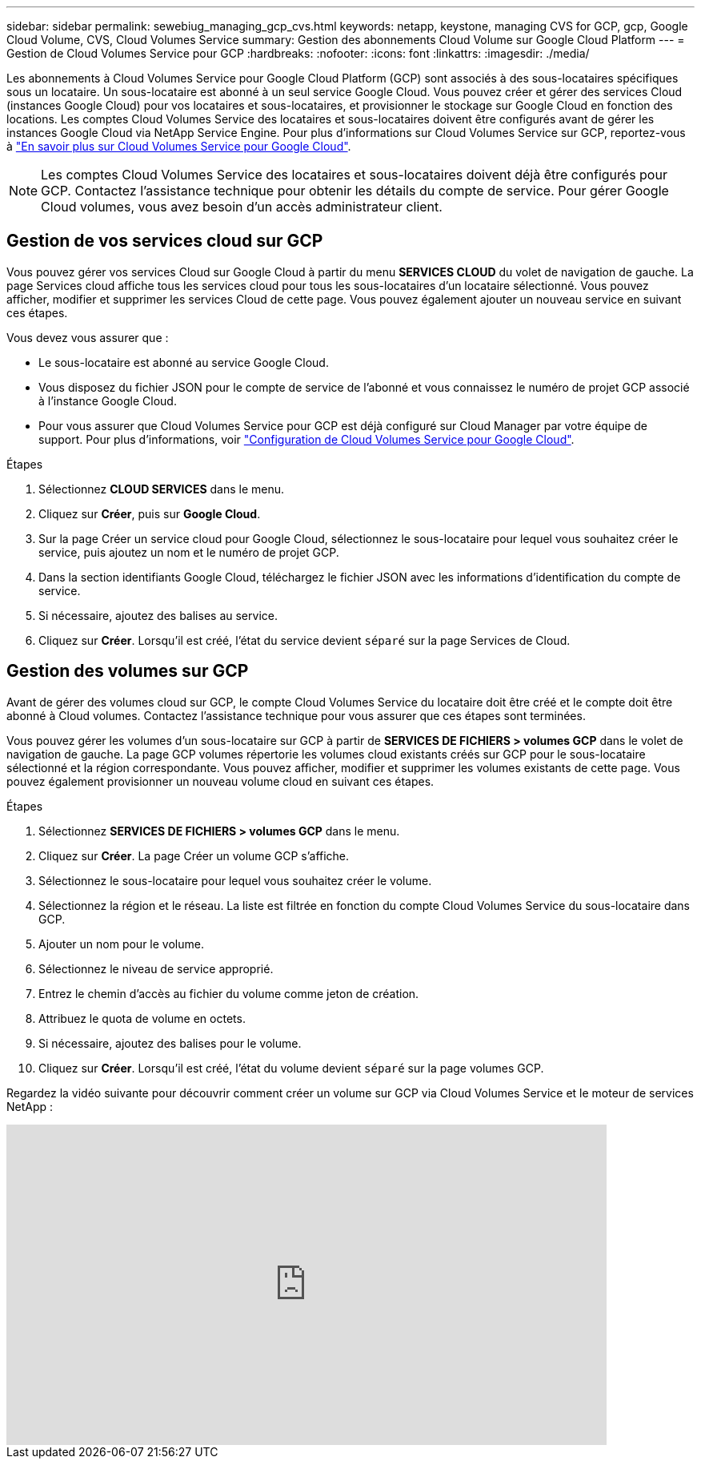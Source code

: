 ---
sidebar: sidebar 
permalink: sewebiug_managing_gcp_cvs.html 
keywords: netapp, keystone, managing CVS for GCP, gcp, Google Cloud Volume, CVS, Cloud Volumes Service 
summary: Gestion des abonnements Cloud Volume sur Google Cloud Platform 
---
= Gestion de Cloud Volumes Service pour GCP
:hardbreaks:
:nofooter: 
:icons: font
:linkattrs: 
:imagesdir: ./media/


[role="lead"]
Les abonnements à Cloud Volumes Service pour Google Cloud Platform (GCP) sont associés à des sous-locataires spécifiques sous un locataire. Un sous-locataire est abonné à un seul service Google Cloud. Vous pouvez créer et gérer des services Cloud (instances Google Cloud) pour vos locataires et sous-locataires, et provisionner le stockage sur Google Cloud en fonction des locations. Les comptes Cloud Volumes Service des locataires et sous-locataires doivent être configurés avant de gérer les instances Google Cloud via NetApp Service Engine. Pour plus d'informations sur Cloud Volumes Service sur GCP, reportez-vous à https://docs.netapp.com/us-en/occm/concept_cvs_gcp.html["En savoir plus sur Cloud Volumes Service pour Google Cloud"].


NOTE: Les comptes Cloud Volumes Service des locataires et sous-locataires doivent déjà être configurés pour GCP. Contactez l'assistance technique pour obtenir les détails du compte de service. Pour gérer Google Cloud volumes, vous avez besoin d'un accès administrateur client.



== Gestion de vos services cloud sur GCP

Vous pouvez gérer vos services Cloud sur Google Cloud à partir du menu *SERVICES CLOUD* du volet de navigation de gauche. La page Services cloud affiche tous les services cloud pour tous les sous-locataires d'un locataire sélectionné. Vous pouvez afficher, modifier et supprimer les services Cloud de cette page. Vous pouvez également ajouter un nouveau service en suivant ces étapes.

Vous devez vous assurer que :

* Le sous-locataire est abonné au service Google Cloud.
* Vous disposez du fichier JSON pour le compte de service de l'abonné et vous connaissez le numéro de projet GCP associé à l'instance Google Cloud.
* Pour vous assurer que Cloud Volumes Service pour GCP est déjà configuré sur Cloud Manager par votre équipe de support. Pour plus d'informations, voir https://docs.netapp.com/us-en/occm/task_setup_cvs_gcp.html["Configuration de Cloud Volumes Service pour Google Cloud"].


.Étapes
. Sélectionnez *CLOUD SERVICES* dans le menu.
. Cliquez sur *Créer*, puis sur *Google Cloud*.
. Sur la page Créer un service cloud pour Google Cloud, sélectionnez le sous-locataire pour lequel vous souhaitez créer le service, puis ajoutez un nom et le numéro de projet GCP.
. Dans la section identifiants Google Cloud, téléchargez le fichier JSON avec les informations d'identification du compte de service.
. Si nécessaire, ajoutez des balises au service.
. Cliquez sur *Créer*. Lorsqu'il est créé, l'état du service devient `séparé` sur la page Services de Cloud.




== Gestion des volumes sur GCP

Avant de gérer des volumes cloud sur GCP, le compte Cloud Volumes Service du locataire doit être créé et le compte doit être abonné à Cloud volumes. Contactez l'assistance technique pour vous assurer que ces étapes sont terminées.

Vous pouvez gérer les volumes d'un sous-locataire sur GCP à partir de *SERVICES DE FICHIERS > volumes GCP* dans le volet de navigation de gauche. La page GCP volumes répertorie les volumes cloud existants créés sur GCP pour le sous-locataire sélectionné et la région correspondante. Vous pouvez afficher, modifier et supprimer les volumes existants de cette page. Vous pouvez également provisionner un nouveau volume cloud en suivant ces étapes.

.Étapes
. Sélectionnez *SERVICES DE FICHIERS > volumes GCP* dans le menu.
. Cliquez sur *Créer*. La page Créer un volume GCP s'affiche.
. Sélectionnez le sous-locataire pour lequel vous souhaitez créer le volume.
. Sélectionnez la région et le réseau. La liste est filtrée en fonction du compte Cloud Volumes Service du sous-locataire dans GCP.
. Ajouter un nom pour le volume.
. Sélectionnez le niveau de service approprié.
. Entrez le chemin d'accès au fichier du volume comme jeton de création.
. Attribuez le quota de volume en octets.
. Si nécessaire, ajoutez des balises pour le volume.
. Cliquez sur *Créer*. Lorsqu'il est créé, l'état du volume devient `séparé` sur la page volumes GCP.


Regardez la vidéo suivante pour découvrir comment créer un volume sur GCP via Cloud Volumes Service et le moteur de services NetApp :

video::Crq5a1zi1Vg[youtube, width=750,height=400]